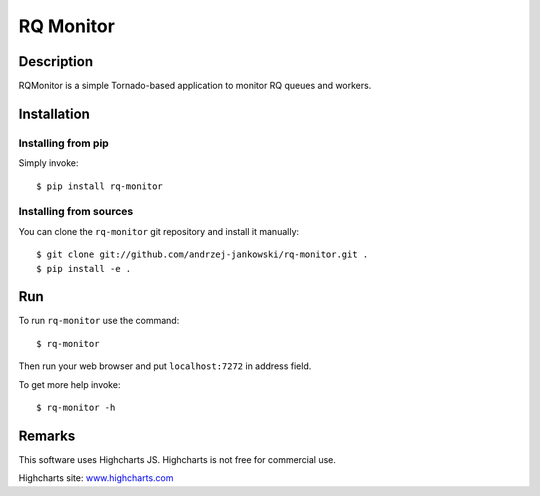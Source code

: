 ==========
RQ Monitor
==========


Description
-----------

RQMonitor is a simple Tornado-based application to monitor RQ queues and workers.


Installation
------------

Installing from pip
~~~~~~~~~~~~~~~~~~~

Simply invoke::

  $ pip install rq-monitor


Installing from sources
~~~~~~~~~~~~~~~~~~~~~~~

You can clone the ``rq-monitor`` git repository and install it manually::

  $ git clone git://github.com/andrzej-jankowski/rq-monitor.git .
  $ pip install -e .


Run
---

To run ``rq-monitor`` use the command::

  $ rq-monitor

Then run your web browser and put ``localhost:7272`` in address field.

To get more help invoke::

  $ rq-monitor -h


Remarks
-------

This software uses Highcharts JS. Highcharts is not free for commercial use.

Highcharts site: `www.highcharts.com <http://www.highcharts.com/>`_
